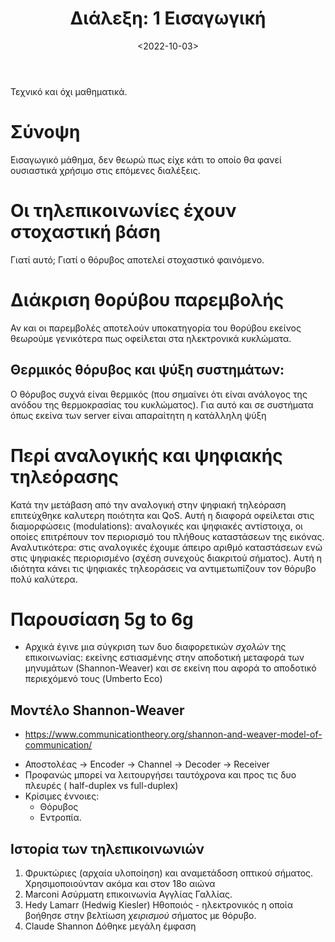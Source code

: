 :PROPERTIES:
:ID: lec-TLP1-intro
:END:
#+TITLE: Διάλεξη: 1 Εισαγωγική
#+FILETAGS: lecture
#+DATE: <2022-10-03>
#+FILETAGS: lecture
#+COURSE: TLP1
#+INSTITUTION: A.U.Th


#+begin_definition μάθημα για μηχανικούς
Τεχνικό και όχι μαθηματικά.
#+end_definition

* Σύνοψη
Εισαγωγικό μάθημα, δεν θεωρώ πως είχε κάτι το οποίο θα φανεί ουσιαστικά χρήσιμο
στις επόμενες διαλέξεις.

* Οι τηλεπικοινωνίες έχουν στοχαστική βάση
Γιατί αυτό; Γιατί ο θόρυβος αποτελεί στοχαστικό φαινόμενο.

* Διάκριση θορύβου παρεμβολής
Αν και οι παρεμβολές αποτελούν υποκατηγορία του θορύβου εκείνος θεωρούμε
γενικότερα πως οφείλεται στα ηλεκτρονικά κυκλώματα.

** Θερμικός θόρυβος και ψύξη συστημάτων:
Ο θόρυβος συχνά είναι θερμικός (που σημαίνει ότι είναι ανάλογος της ανόδου της
θερμοκρασίας του κυκλώματος). Για αυτό και σε συστήματα όπως εκείνα των server
είναι απαραίτητη η κατάλληλη ψύξη

* Περί αναλογικής και ψηφιακής τηλεόρασης
Κατά την μετάβαση από την αναλογική στην ψηφιακή τηλεόραση επιτεύχθηκε καλυτερη
ποιότητα και QoS. Αυτή η διαφορά οφείλεται στις διαμορφώσεις (modulations):
αναλογικές και ψηφιακές αντίστοιχα, οι οποίες επιτρέπουν τον περιορισμό του
πλήθους καταστάσεων της εικόνας. Αναλυτικότερα: στις αναλογικές έχουμε άπειρο
αριθμό καταστάσεων ενώ στις ψηφιακές περιορισμένο (σχέση συνεχούς διακριτού
σήματος). Αυτή η ιδιότητα κάνει τις ψηφιακές τηλεοράσεις να αντιμετωπίζουν τον
θόρυβο πολύ καλύτερα.

* Παρουσίαση 5g to 6g 
- Αρχικά έγινε μια σύγκριση των δυο διαφορετικών /σχολών/ της επικοινωνίας:
  εκείνης εστιασμένης στην αποδοτική μεταφορά των μηνυμάτων (Shannon-Weaver) και
  σε εκείνη που αφορά το αποδοτικό περιεχόμενό τους (Umberto Eco)

** Μοντέλο Shannon-Weaver
  - https://www.communicationtheory.org/shannon-and-weaver-model-of-communication/
- Αποστολέας -> Encoder -> Channel -> Decoder -> Receiver
- Προφανώς μπορεί να λειτουργήσει ταυτόχρονα και προς τις δυο πλευρές (
  half-duplex vs full-duplex)
- Κρίσιμες έννοιες:
  - Θόρυβος
  - Εντροπία.

** Ιστορία των τηλεπικοινωνιών
1. Φρυκτώριες (αρχαία υλοποίηση) και αναμετάδοση οπτικού σήματος.
   Χρησιμοποιούνταν ακόμα και στον 18ο αιώνα
2. Marconi
   Ασύρματη επικοινωνία Αγγλίας Γαλλίας.
3. Hedy Lamarr (Hedwig Kiesler)
   Ηθοποιός - ηλεκτρονικός η οποία βοήθησε στην βελτίωση /χειρισμού/ σήματος με θόρυβο.
4. Claude Shannon 
   Δόθηκε μεγάλη έμφαση 




